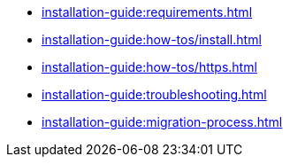 // Optional; Reserved
//
// A navigation file contains one or more AsciiDoc lists.
// Each navigation file must be declared in the component descriptor if you want it to be displayed in the component’s navigation menu.
* xref:installation-guide:requirements.adoc[]
* xref:installation-guide:how-tos/install.adoc[]
* xref:installation-guide:how-tos/https.adoc[]
* xref:installation-guide:troubleshooting.adoc[]
* xref:installation-guide:migration-process.adoc[]